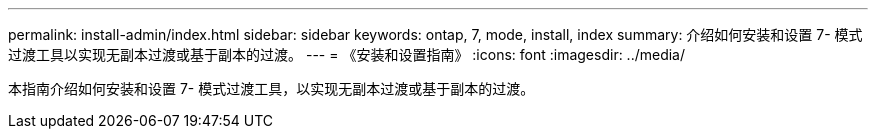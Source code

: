 ---
permalink: install-admin/index.html 
sidebar: sidebar 
keywords: ontap, 7, mode, install, index 
summary: 介绍如何安装和设置 7- 模式过渡工具以实现无副本过渡或基于副本的过渡。 
---
= 《安装和设置指南》
:icons: font
:imagesdir: ../media/


[role="lead"]
本指南介绍如何安装和设置 7- 模式过渡工具，以实现无副本过渡或基于副本的过渡。
